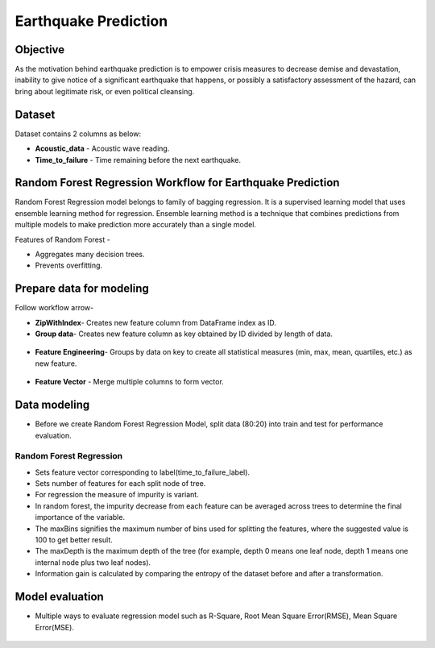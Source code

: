 Earthquake Prediction
=====================

Objective
---------
As the motivation behind earthquake prediction is to empower crisis measures to decrease demise and devastation, inability to give notice of a significant earthquake that happens, or possibly a satisfactory assessment of the hazard, can bring about legitimate risk, or even political cleansing.

Dataset
-------

Dataset contains 2 columns as below:

* **Acoustic_data** - Acoustic wave reading.
* **Time_to_failure** - Time remaining before the next earthquake.

.. figure:: ../../../_assets/tutorials/machine-learning/earthquake_prediction/earthquake_data.png
   :alt: Stock Forecasting
   :align: center
   :width: 65%

Random Forest Regression Workflow for Earthquake Prediction
-----------------------------------------------------------
Random Forest Regression model belongs to family of bagging regression. It is a supervised learning model that uses ensemble learning method for regression. Ensemble learning method is a technique that combines predictions from multiple models to make prediction more accurately than a single model.

Features of Random Forest -

* Aggregates many decision trees.
* Prevents overfitting.

.. figure:: ../../../_assets/tutorials/machine-learning/earthquake_prediction/earthquake_flow.png
   :alt: Stock Forecasting
   :width: 65%


Prepare data for modeling
--------------------------

Follow workflow arrow-

* **ZipWithIndex**- Creates new feature column from DataFrame index as ID.

* **Group data**- Creates new feature column as key obtained by ID divided by length of data. 

.. figure:: ../../../_assets/tutorials/machine-learning/earthquake_prediction/group_data.png
   :alt: Stock Forecasting
   :width: 65%

* **Feature Engineering**- Groups by data on key to create all statistical measures (min, max, mean, quartiles, etc.) as new feature.

.. figure:: ../../../_assets/tutorials/machine-learning/earthquake_prediction/feature_eng.png
   :alt: Stock Forecasting
   :width: 65%

* **Feature Vector** - Merge multiple columns to form vector.

.. figure:: ../../../_assets/tutorials/machine-learning/earthquake_prediction/feature_vector.png
   :alt: Stock Forecasting
   :width: 65%
   

Data modeling
-------------

* Before we create Random Forest Regression Model, split data (80:20) into train and test for performance evaluation.

Random Forest Regression
++++++++++++++++++++++++

* Sets feature vector corresponding to label(time_to_failure_label).
* Sets number of features for each split node of tree.
* For regression the measure of impurity is variant.
* In random forest, the impurity decrease from each feature can be averaged across trees to determine the final importance of the variable.
* The maxBins signifies the maximum number of bins used for splitting the features, where the suggested value is 100 to get better result.
* The maxDepth is the maximum depth of the tree (for example, depth 0 means one leaf node, depth 1 means one internal node plus two leaf nodes).
* Information gain is calculated by comparing the entropy of the dataset before and after a transformation.

.. figure:: ../../../_assets/tutorials/machine-learning/earthquake_prediction/random_forest_regression.png
   :alt: Stock Forecasting
   :width: 65%
   
.. figure:: ../../../_assets/tutorials/machine-learning/earthquake_prediction/random_forest_regression2.png
   :alt: Stock Forecasting
   :width: 65%

Model evaluation
----------------

* Multiple ways to evaluate regression model such as R-Square, Root Mean Square Error(RMSE), Mean Square Error(MSE).

.. figure:: ../../../_assets/tutorials/machine-learning/earthquake_prediction/performance_matrix.png
   :alt: Stock Forecasting
   :width: 65%

